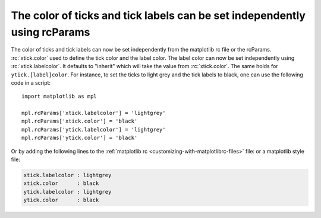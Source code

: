 The color of ticks and tick labels can be set independently using rcParams
--------------------------------------------------------------------------

The color of ticks and tick labels can now be set independently from the
matplotlib rc file or the rcParams. :rc:`xtick.color` used to define the tick
color and the label color. The label color can now be set independently using
:rc:`xtick.labelcolor`. It defaults to "inherit" which will take the value
from :rc:`xtick.color`. The same holds for ``ytick.[label]color``.
For instance, to set the ticks to light grey and the tick labels
to black, one can use the following code in a script::


    import matplotlib as mpl

    mpl.rcParams['xtick.labelcolor'] = 'lightgrey'
    mpl.rcParams['xtick.color'] = 'black'
    mpl.rcParams['ytick.labelcolor'] = 'lightgrey'
    mpl.rcParams['ytick.color'] = 'black'


Or by adding the following lines to the
:ref:`matplotlib rc <customizing-with-matplotlibrc-files>` file: or a
matplotlib style file:


.. code-block:: none

   xtick.labelcolor : lightgrey
   xtick.color      : black
   ytick.labelcolor : lightgrey
   ytick.color      : black
